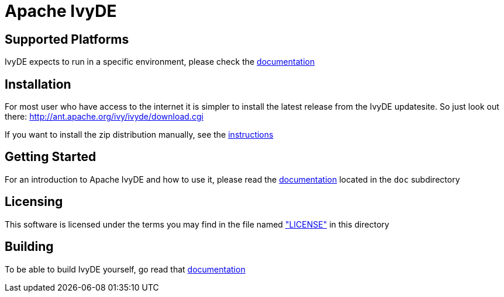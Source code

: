 = Apache IvyDE


== Supported Platforms

IvyDE expects to run in a specific environment, please check the link:doc/src/compatibility{outfilesuffix}[documentation]


== Installation

For most user who have access to the internet it is simpler to install the
latest release from the IvyDE updatesite. So just look out there: http://ant.apache.org/ivy/ivyde/download.cgi

If you want to install the zip distribution manually, see the link:doc/src/install{outfilesuffix}[instructions]


== Getting Started

For an introduction to Apache IvyDE and how to use it, please read the link:doc/src/index{outfilesuffix}[documentation]
located in the `doc` subdirectory


== Licensing

This software is licensed under the terms you may find in the file named link:LICENSE["LICENSE"] in this directory


== Building

To be able to build IvyDE yourself, go read that link:doc/src/dev/build{outfilesuffix}[documentation]

